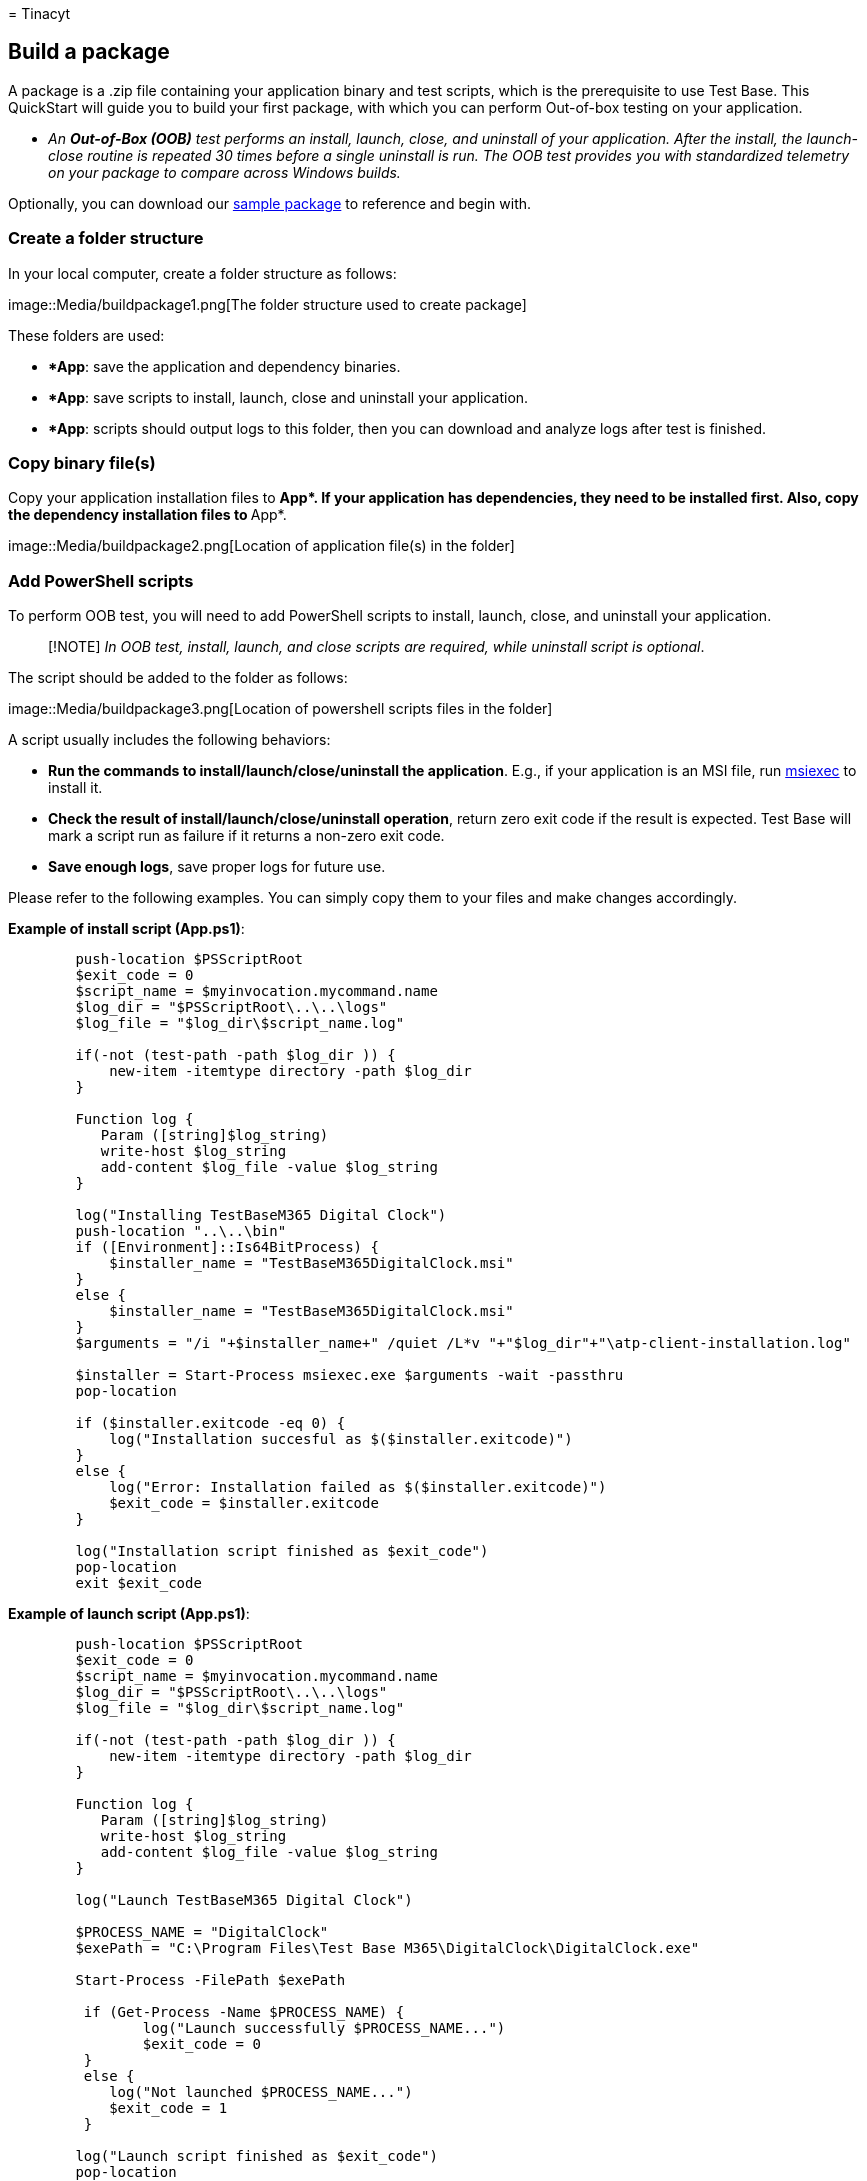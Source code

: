 = 
Tinacyt

== Build a package

A package is a .zip file containing your application binary and test
scripts, which is the prerequisite to use Test Base. This QuickStart
will guide you to build your first package, with which you can perform
Out-of-box testing on your application.

* _An *Out-of-Box (OOB)* test performs an install, launch, close, and
uninstall of your application. After the install, the launch-close
routine is repeated 30 times before a single uninstall is run. The OOB
test provides you with standardized telemetry on your package to compare
across Windows builds._

Optionally, you can download our
https://aka.ms/testbase-sample-package[sample package] to reference and
begin with.

=== Create a folder structure

In your local computer, create a folder structure as follows:

image::Media/buildpackage1.png[The folder structure used to create
package]

These folders are used:

* **App*: save the application and dependency binaries.
* **App*: save scripts to install, launch, close and uninstall your
application.
* **App*: scripts should output logs to this folder, then you can
download and analyze logs after test is finished.

=== Copy binary file(s)

Copy your application installation files to **App*. If your application
has dependencies, they need to be installed first. Also, copy the
dependency installation files to **App*.

image::Media/buildpackage2.png[Location of application file(s) in the
folder]

=== Add PowerShell scripts

To perform OOB test, you will need to add PowerShell scripts to install,
launch, close, and uninstall your application.

____
[!NOTE] _In OOB test, install, launch, and close scripts are required,
while uninstall script is optional_.
____

The script should be added to the folder as follows:

image::Media/buildpackage3.png[Location of powershell scripts files in
the folder]

A script usually includes the following behaviors:

* *Run the commands to install/launch/close/uninstall the application*.
E.g., if your application is an MSI file, run
link:/windows-server/administration/windows-commands/msiexec[msiexec] to
install it.
* *Check the result of install/launch/close/uninstall operation*, return
zero exit code if the result is expected. Test Base will mark a script
run as failure if it returns a non-zero exit code.
* *Save enough logs*, save proper logs for future use.

Please refer to the following examples. You can simply copy them to your
files and make changes accordingly.

*Example of install script (App.ps1)*:

[source,powershell]
----
        push-location $PSScriptRoot
        $exit_code = 0
        $script_name = $myinvocation.mycommand.name
        $log_dir = "$PSScriptRoot\..\..\logs"
        $log_file = "$log_dir\$script_name.log"

        if(-not (test-path -path $log_dir )) {
            new-item -itemtype directory -path $log_dir
        }

        Function log {
           Param ([string]$log_string)
           write-host $log_string
           add-content $log_file -value $log_string
        }

        log("Installing TestBaseM365 Digital Clock")
        push-location "..\..\bin"
        if ([Environment]::Is64BitProcess) {
            $installer_name = "TestBaseM365DigitalClock.msi"
        }
        else {
            $installer_name = "TestBaseM365DigitalClock.msi"
        }
        $arguments = "/i "+$installer_name+" /quiet /L*v "+"$log_dir"+"\atp-client-installation.log"

        $installer = Start-Process msiexec.exe $arguments -wait -passthru
        pop-location

        if ($installer.exitcode -eq 0) {
            log("Installation succesful as $($installer.exitcode)")
        }
        else {
            log("Error: Installation failed as $($installer.exitcode)")
            $exit_code = $installer.exitcode
        }

        log("Installation script finished as $exit_code")
        pop-location
        exit $exit_code
----

*Example of launch script (App.ps1)*:

[source,powershell]
----
        push-location $PSScriptRoot
        $exit_code = 0
        $script_name = $myinvocation.mycommand.name
        $log_dir = "$PSScriptRoot\..\..\logs"
        $log_file = "$log_dir\$script_name.log"

        if(-not (test-path -path $log_dir )) {
            new-item -itemtype directory -path $log_dir
        }

        Function log {
           Param ([string]$log_string)
           write-host $log_string
           add-content $log_file -value $log_string
        }

        log("Launch TestBaseM365 Digital Clock")

        $PROCESS_NAME = "DigitalClock"
        $exePath = "C:\Program Files\Test Base M365\DigitalClock\DigitalClock.exe"

        Start-Process -FilePath $exePath

         if (Get-Process -Name $PROCESS_NAME) {
                log("Launch successfully $PROCESS_NAME...")
                $exit_code = 0
         }
         else {
            log("Not launched $PROCESS_NAME...")
            $exit_code = 1
         }

        log("Launch script finished as $exit_code")
        pop-location
        exit $exit_code
----

=== Compress to zip file

After scripts and binaries are prepared, you proceed to compress the
folder to a zip file. Right click on the App folder, select *Compress to
ZIP file*.

image::Media/buildpackage4.png[Compress to zip file]

=== Verify your package locally (optional)

After building the zip package, you can upload it to your Test Base
account.

However, it’s best practice to run the test locally to ensure the
scripts work properly before uploading. A local test can quickly
identify issues and speed up your uploading process. To verify locally
follow the steps below:

[arabic]
. Prepare a VM (Virtual Machine)
+
We recommend using a virtual machine for this local test since a clean
Windows environment is currently needed for each test. It’s easy to
create a Windows VM on Azure
(link:/azure/virtual-machines/windows/quick-create-portal[Quickstart:
Windows virtual machine]), you can select a proper Windows version
(image) for your test, e.g., _Windows 10 Pro, version 21H2._
. Copy your package to the VM
+
There are many ways to copy your package file to the VM. If you’re using
an Azure VM, you can choose to:
* Copy file directly in your Remote Desktop connection.
* Use Azure file share
(link:/azure/storage/files/storage-files-quick-create-use-windows[Quickstart:
Create and manage Azure file])
+
You can create a specific folder for this test and copy the package file
under this folder. e.g., *C:.
. Test the package
+
Open Windows PowerShell, switch to the directory containing the package,
e.g., `cd C:\TestBase`, and start to run your tests on the package:
[arabic]
.. Extract the package file.
+
[source,powershell]
----
Expand-Archive -LiteralPath C:\TestBase\App.zip -DestinationPath C:\TestBase
----
.. Run install script.
+
[source,powershell]
----
C:\TestBase\App\scripts\install\job.ps1
----
.. Restart the VM if necessary.
.. Run launch script.
+
[source,powershell]
----
C:\TestBase\App\scripts\install\job.ps1
----
.. Run close script.
+
[source,powershell]
----
C:\TestBase\App\scripts\close\job.ps1
----
.. Run uninstall script (if you have one).
+
[source,powershell]
----
C:\TestBase\App\scripts\uninstall\job.ps1
----

After each step, you can check if there are any issues in your script.
If all scripts run as expected, your package is ready to be uploaded to
your Test Base account.

=== Next steps

link:uploadApplication.md[Upload a package]
